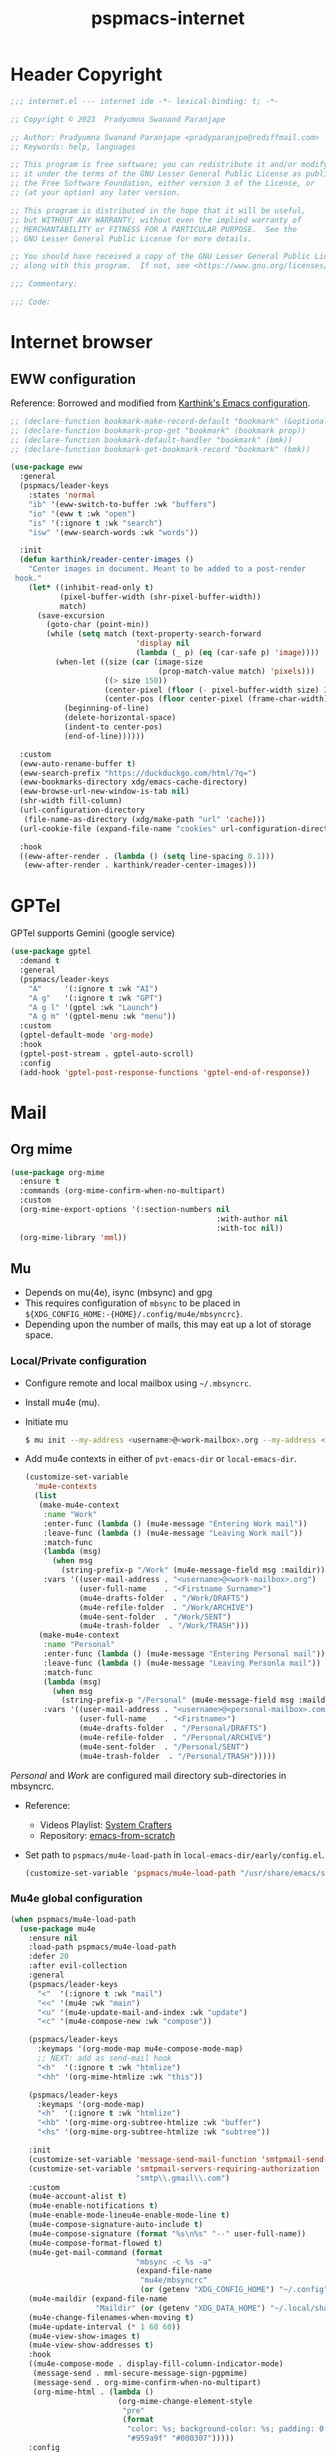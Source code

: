 
#+title: pspmacs-internet
#+PROPERTY: header-args :tangle pspmacs-internet.el :mkdirp t :results no :eval no
#+auto_tangle: t

* Header Copyright
#+begin_src emacs-lisp
;;; internet.el --- internet ide -*- lexical-binding: t; -*-

;; Copyright © 2023  Pradyumna Swanand Paranjape

;; Author: Pradyumna Swanand Paranjape <pradyparanjpe@rediffmail.com>
;; Keywords: help, languages

;; This program is free software; you can redistribute it and/or modify
;; it under the terms of the GNU Lesser General Public License as published by
;; the Free Software Foundation, either version 3 of the License, or
;; (at your option) any later version.

;; This program is distributed in the hope that it will be useful,
;; but WITHOUT ANY WARRANTY; without even the implied warranty of
;; MERCHANTABILITY or FITNESS FOR A PARTICULAR PURPOSE.  See the
;; GNU Lesser General Public License for more details.

;; You should have received a copy of the GNU Lesser General Public License
;; along with this program.  If not, see <https://www.gnu.org/licenses/>.

;;; Commentary:

;;; Code:
#+end_src

* Internet browser
** EWW configuration
Reference: Borrowed and modified from [[https://github.com/karthink/.emacs.d/blob/master/lisp/setup-org.el][Karthink's Emacs configuration]].
#+begin_src emacs-lisp
  ;; (declare-function bookmark-make-record-default "bookmark" (&optional no-file no-context posn))
  ;; (declare-function bookmark-prop-get "bookmark" (bookmark prop))
  ;; (declare-function bookmark-default-handler "bookmark" (bmk))
  ;; (declare-function bookmark-get-bookmark-record "bookmark" (bmk))

  (use-package eww
    :general
    (pspmacs/leader-keys
      :states 'normal
      "ib" '(eww-switch-to-buffer :wk "buffers")
      "io" '(eww t :wk "open")
      "is" '(:ignore t :wk "search")
      "isw" '(eww-search-words :wk "words"))

    :init
    (defun karthink/reader-center-images ()
      "Center images in document. Meant to be added to a post-render
   hook."
      (let* ((inhibit-read-only t)
             (pixel-buffer-width (shr-pixel-buffer-width))
             match)
        (save-excursion
          (goto-char (point-min))
          (while (setq match (text-property-search-forward
                              'display nil
                              (lambda (_ p) (eq (car-safe p) 'image))))
            (when-let ((size (car (image-size
                                   (prop-match-value match) 'pixels)))
                       ((> size 150))
                       (center-pixel (floor (- pixel-buffer-width size) 2))
                       (center-pos (floor center-pixel (frame-char-width))))
              (beginning-of-line)
              (delete-horizontal-space)
              (indent-to center-pos)
              (end-of-line))))))

    :custom
    (eww-auto-rename-buffer t)
    (eww-search-prefix "https://duckduckgo.com/html/?q=")
    (eww-bookmarks-directory xdg/emacs-cache-directory)
    (eww-browse-url-new-window-is-tab nil)
    (shr-width fill-column)
    (url-configuration-directory
     (file-name-as-directory (xdg/make-path "url" 'cache)))
    (url-cookie-file (expand-file-name "cookies" url-configuration-directory))

    :hook
    ((eww-after-render . (lambda () (setq line-spacing 0.1)))
     (eww-after-render . karthink/reader-center-images)))
#+end_src

* GPTel
GPTel supports Gemini (google service)
#+begin_src emacs-lisp
  (use-package gptel
    :demand t
    :general
    (pspmacs/leader-keys
      "A"     '(:ignore t :wk "AI")
      "A g"   '(:ignore t :wk "GPT")
      "A g l" '(gptel :wk "Launch")
      "A g m" '(gptel-menu :wk "menu"))
    :custom
    (gptel-default-mode 'org-mode)
    :hook
    (gptel-post-stream . gptel-auto-scroll)
    :config
    (add-hook 'gptel-post-response-functions 'gptel-end-of-response))
#+end_src

* Mail
** Org mime
#+begin_src emacs-lisp
  (use-package org-mime
    :ensure t
    :commands (org-mime-confirm-when-no-multipart)
    :custom
    (org-mime-export-options '(:section-numbers nil
                                                :with-author nil
                                                :with-toc nil))
    (org-mime-library 'mml))
#+end_src

** Mu
- Depends on mu(4e), isync (mbsync) and gpg
- This requires configuration of =mbsync= to be placed in =${XDG_CONFIG_HOME:-{HOME}/.config/mu4e/mbsyncrc}=.
- Depending upon the number of mails, this may eat up a lot of storage space.

*** Local/Private configuration
- Configure remote and local mailbox using =~/.mbsyncrc=.
- Install mu4e (mu).
- Initiate mu
  #+begin_src bash :tangle no
    $ mu init --my-address <username>@<work-mailbox>.org --my-address <username>@<personal-mailbox>.com --maildir ~/.local/share/Mail
       #+end_src

- Add mu4e contexts in either of =pvt-emacs-dir= or =local-emacs-dir=.
  #+begin_src emacs-lisp :tangle no
    (customize-set-variable
      'mu4e-contexts
      (list
       (make-mu4e-context
        :name "Work"
        :enter-func (lambda () (mu4e-message "Entering Work mail"))
        :leave-func (lambda () (mu4e-message "Leaving Work mail"))
        :match-func
        (lambda (msg)
          (when msg
            (string-prefix-p "/Work" (mu4e-message-field msg :maildir))))
        :vars '((user-mail-address . "<username>@<work-mailbox>.org")
                (user-full-name    . "<Firstname Surname>")
                (mu4e-drafts-folder  . "/Work/DRAFTS")
                (mu4e-refile-folder  . "/Work/ARCHIVE")
                (mu4e-sent-folder  . "/Work/SENT")
                (mu4e-trash-folder  . "/Work/TRASH")))
       (make-mu4e-context
        :name "Personal"
        :enter-func (lambda () (mu4e-message "Entering Personal mail"))
        :leave-func (lambda () (mu4e-message "Leaving Personla mail"))
        :match-func
        (lambda (msg)
          (when msg
            (string-prefix-p "/Personal" (mu4e-message-field msg :maildir))))
        :vars '((user-mail-address . "<username>@<personal-mailbox>.com")
                (user-full-name    . "<Firstname>")
                (mu4e-drafts-folder  . "/Personal/DRAFTS")
                (mu4e-refile-folder  . "/Personal/ARCHIVE")
                (mu4e-sent-folder  . "/Personal/SENT")
                (mu4e-trash-folder  . "/Personal/TRASH")))))
#+end_src

#+begin_note
/Personal/ and /Work/ are configured mail directory sub-directories in mbsyncrc.
#+end_note

- Reference:
  - Videos Playlist: [[https://www.youtube.com/watch?v=yZRyEhi4y44&list=PLEoMzSkcN8oM-kA19xOQc8s0gr0PpFGJQ][System Crafters]]
  - Repository: [[https://github.com/daviwil/emacs-from-scratch][emacs-from-scratch]]

- Set path to =pspmacs/mu4e-load-path= in =local-emacs-dir/early/config.el=.
  #+begin_src emacs-lisp :tangle no
    (customize-set-variable 'pspmacs/mu4e-load-path "/usr/share/emacs/site-lisp/mu4e/")
    #+end_src

*** Mu4e global configuration
#+begin_src emacs-lisp
  (when pspmacs/mu4e-load-path
    (use-package mu4e
      :ensure nil
      :load-path pspmacs/mu4e-load-path
      :defer 20
      :after evil-collection
      :general
      (pspmacs/leader-keys
        "<"  '(:ignore t :wk "mail")
        "<<" '(mu4e :wk "main")
        "<u" '(mu4e-update-mail-and-index :wk "update")
        "<c" '(mu4e-compose-new :wk "compose"))

      (pspmacs/leader-keys
        :keymaps '(org-mode-map mu4e-compose-mode-map)
        ;; NEXT: add as send-mail hook
        "<h"  '(:ignore t :wk "htmlize")
        "<hh" '(org-mime-htmlize :wk "this"))

      (pspmacs/leader-keys
        :keymaps '(org-mode-map)
        "<h"  '(:ignore t :wk "htmlize")
        "<hb" '(org-mime-org-subtree-htmlize :wk "buffer")
        "<hs" '(org-mime-org-subtree-htmlize :wk "subtree"))

      :init
      (customize-set-variable 'message-send-mail-function 'smtpmail-send-it)
      (customize-set-variable 'smtpmail-servers-requiring-authorization
                              "smtp\\.gmail\\.com")
      :custom
      (mu4e-account-alist t)
      (mu4e-enable-notifications t)
      (mu4e-enable-mode-lineu4e-enable-mode-line t)
      (mu4e-compose-signature-auto-include t)
      (mu4e-compose-signature (format "%s\n%s" "--" user-full-name))
      (mu4e-compose-format-flowed t)
      (mu4e-get-mail-command (format
                              "mbsync -c %s -a"
                              (expand-file-name
                               "mu4e/mbsyncrc"
                               (or (getenv "XDG_CONFIG_HOME") "~/.config"))))
      (mu4e-maildir (expand-file-name
                     "Maildir" (or (getenv "XDG_DATA_HOME") "~/.local/share")))
      (mu4e-change-filenames-when-moving t)
      (mu4e-update-interval (* 1 60 60))
      (mu4e-view-show-images t)
      (mu4e-view-show-addresses t)
      :hook
      ((mu4e-compose-mode . display-fill-column-indicator-mode)
       (message-send . mml-secure-message-sign-pgpmime)
       (message-send . org-mime-confirm-when-no-multipart)
       (org-mime-html . (lambda ()
                          (org-mime-change-element-style
                           "pre"
                           (format
                            "color: %s; background-color: %s; padding: 0.5em;"
                            "#959a9f" "#000307")))))
      :config
      (mu4e t)
      (evil-collection-mu4e-setup)))
      #+end_src

** Mu4e-org
Integrate mu4e with org-mode
#+begin_src emacs-lisp
  (when pspmacs/mu4e-load-path
    (use-package mu4e-org
      :ensure nil
      :after (mu4e org)
      :init
      (require 'org-capture)
      ;; Ensure File exists
      (make-directory (file-name-directory pspmacs/org-mail-path) t)
      (unless (file-exists-p pspmacs/org-mail-path)
        (write-region "\n* Follow up\n\n* Read later" nil pspmacs/org-mail-path))
      (pspmacs/extend-list
       'org-capture-templates
       `(("m" "Mail")
         ("mf" "Follow up" entry (file+olp ,pspmacs/org-mail-path "Follow up")
          ,(string-join
            '("* About %a"
              "** With %:fromname"
              "** Created: %:date-timestamp-inactive"
              "")
            "\n"))
         ("mr" "Read later" entry (file+olp ,pspmacs/org-mail-path "Read Later")
          ,(string-join
            '("* About %a"
              "** From %:fromname"
              "** Created: %:date-timestamp-inactive"
              "")
           "\n"))))))
#+end_src

* native Emacs settings
#+begin_src emacs-lisp
  (use-package emacs
    :custom
    (mail-source-directory
     (expand-file-name
      "Maildir" (or (getenv "XDG_DATA_HOME")
                    (expand-file-name ".local/share" (getenv "HOME")))))
    (mail-default-directory (expand-file-name
      "Maildir/drafts" (or (getenv "XDG_DATA_HOME")
                           (expand-file-name ".local/share" (getenv "HOME")))))
    (message-auto-save-directory (expand-file-name
      "Maildir/drafts" (or (getenv "XDG_DATA_HOME")
                           (expand-file-name ".local/share" (getenv "HOME")))))
    (browse-url-generic-program (or (executable-find "qutebrowser")
                                    (executable-find "firefox")
                                    (executable-find "chromium-freeworld")
                                    (executable-find "google-chrome")))
    (browse-url-browser-function 'browse-url-generic))
#+end_src

* Inherit from private and local
 #+begin_src emacs-lisp
   (pspmacs/load-inherit)
   ;;; pspmacs-internet.el ends here
#+end_src
